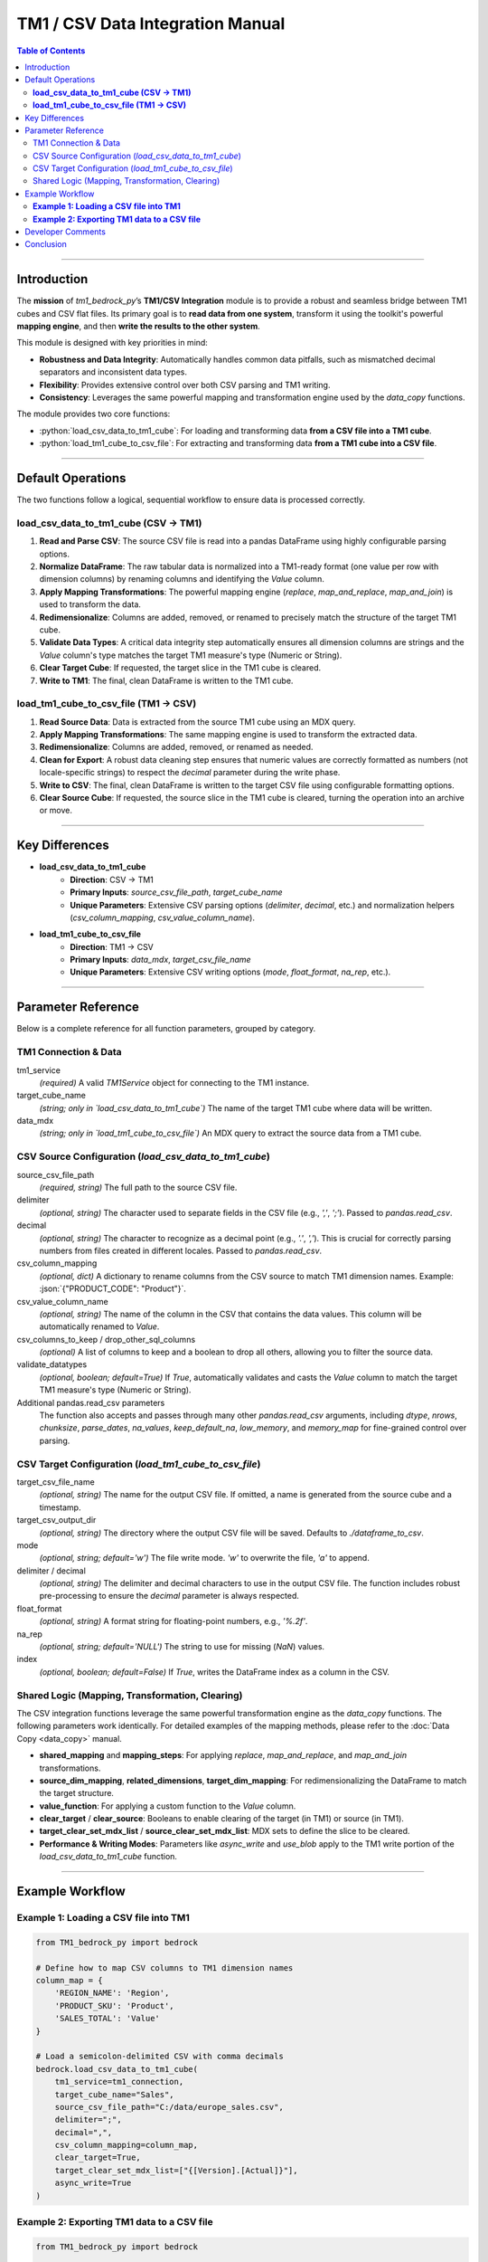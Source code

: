 .. role:: python(code)
   :language: python

.. role:: json(code)
   :language: json

.. role:: yaml(code)
   :language: yaml

=================================
TM1 / CSV Data Integration Manual
=================================

.. contents:: Table of Contents
   :depth: 2

------

.. _introduction:

Introduction
============

The **mission** of `tm1_bedrock_py`’s **TM1/CSV Integration** module is to provide a robust and seamless bridge between TM1 cubes and CSV flat files. Its primary goal is to **read data from one system**, transform it using the toolkit's powerful **mapping engine**, and then **write the results to the other system**.

This module is designed with key priorities in mind:

- **Robustness and Data Integrity**: Automatically handles common data pitfalls, such as mismatched decimal separators and inconsistent data types.
- **Flexibility**: Provides extensive control over both CSV parsing and TM1 writing.
- **Consistency**: Leverages the same powerful mapping and transformation engine used by the `data_copy` functions.

The module provides two core functions:

- :python:`load_csv_data_to_tm1_cube`: For loading and transforming data **from a CSV file into a TM1 cube**.
- :python:`load_tm1_cube_to_csv_file`: For extracting and transforming data **from a TM1 cube into a CSV file**.

------

.. _default_operations:

Default Operations
==================

The two functions follow a logical, sequential workflow to ensure data is processed correctly.

**load_csv_data_to_tm1_cube (CSV -> TM1)**
~~~~~~~~~~~~~~~~~~~~~~~~~~~~~~~~~~~~~~~~~~~~

1.  **Read and Parse CSV**: The source CSV file is read into a pandas DataFrame using highly configurable parsing options.
2.  **Normalize DataFrame**: The raw tabular data is normalized into a TM1-ready format (one value per row with dimension columns) by renaming columns and identifying the `Value` column.
3.  **Apply Mapping Transformations**: The powerful mapping engine (`replace`, `map_and_replace`, `map_and_join`) is used to transform the data.
4.  **Redimensionalize**: Columns are added, removed, or renamed to precisely match the structure of the target TM1 cube.
5.  **Validate Data Types**: A critical data integrity step automatically ensures all dimension columns are strings and the `Value` column's type matches the target TM1 measure's type (Numeric or String).
6.  **Clear Target Cube**: If requested, the target slice in the TM1 cube is cleared.
7.  **Write to TM1**: The final, clean DataFrame is written to the TM1 cube.

**load_tm1_cube_to_csv_file (TM1 -> CSV)**
~~~~~~~~~~~~~~~~~~~~~~~~~~~~~~~~~~~~~~~~~~~~

1.  **Read Source Data**: Data is extracted from the source TM1 cube using an MDX query.
2.  **Apply Mapping Transformations**: The same mapping engine is used to transform the extracted data.
3.  **Redimensionalize**: Columns are added, removed, or renamed as needed.
4.  **Clean for Export**: A robust data cleaning step ensures that numeric values are correctly formatted as numbers (not locale-specific strings) to respect the `decimal` parameter during the write phase.
5.  **Write to CSV**: The final, clean DataFrame is written to the target CSV file using configurable formatting options.
6.  **Clear Source Cube**: If requested, the source slice in the TM1 cube is cleared, turning the operation into an archive or move.

------

.. _key_differences:

Key Differences
===============

- **load_csv_data_to_tm1_cube**
    - **Direction**: CSV -> TM1
    - **Primary Inputs**: `source_csv_file_path`, `target_cube_name`
    - **Unique Parameters**: Extensive CSV parsing options (`delimiter`, `decimal`, etc.) and normalization helpers (`csv_column_mapping`, `csv_value_column_name`).

- **load_tm1_cube_to_csv_file**
    - **Direction**: TM1 -> CSV
    - **Primary Inputs**: `data_mdx`, `target_csv_file_name`
    - **Unique Parameters**: Extensive CSV writing options (`mode`, `float_format`, `na_rep`, etc.).

------

.. _parameter_reference:

Parameter Reference
===================

Below is a complete reference for all function parameters, grouped by category.

.. _tm1_connection_data:

TM1 Connection & Data
~~~~~~~~~~~~~~~~~~~~~

tm1_service
  *(required)* A valid `TM1Service` object for connecting to the TM1 instance.

target_cube_name
  *(string; only in `load_csv_data_to_tm1_cube`)* The name of the target TM1 cube where data will be written.

data_mdx
  *(string; only in `load_tm1_cube_to_csv_file`)* An MDX query to extract the source data from a TM1 cube.

.. _csv_source_config:

CSV Source Configuration (`load_csv_data_to_tm1_cube`)
~~~~~~~~~~~~~~~~~~~~~~~~~~~~~~~~~~~~~~~~~~~~~~~~~~~~~~~

source_csv_file_path
  *(required, string)* The full path to the source CSV file.

delimiter
  *(optional, string)* The character used to separate fields in the CSV file (e.g., `','`, `';'`). Passed to `pandas.read_csv`.

decimal
  *(optional, string)* The character to recognize as a decimal point (e.g., `'.'`, `','`). This is crucial for correctly parsing numbers from files created in different locales. Passed to `pandas.read_csv`.

csv_column_mapping
  *(optional, dict)* A dictionary to rename columns from the CSV source to match TM1 dimension names. Example: :json:`{"PRODUCT_CODE": "Product"}`.

csv_value_column_name
  *(optional, string)* The name of the column in the CSV that contains the data values. This column will be automatically renamed to `Value`.

csv_columns_to_keep / drop_other_sql_columns
  *(optional)* A list of columns to keep and a boolean to drop all others, allowing you to filter the source data.

validate_datatypes
  *(optional, boolean; default=True)* If `True`, automatically validates and casts the `Value` column to match the target TM1 measure's type (Numeric or String).

Additional pandas.read_csv parameters
  The function also accepts and passes through many other `pandas.read_csv` arguments, including `dtype`, `nrows`, `chunksize`, `parse_dates`, `na_values`, `keep_default_na`, `low_memory`, and `memory_map` for fine-grained control over parsing.

.. _csv_target_config:

CSV Target Configuration (`load_tm1_cube_to_csv_file`)
~~~~~~~~~~~~~~~~~~~~~~~~~~~~~~~~~~~~~~~~~~~~~~~~~~~~~~

target_csv_file_name
  *(optional, string)* The name for the output CSV file. If omitted, a name is generated from the source cube and a timestamp.

target_csv_output_dir
  *(optional, string)* The directory where the output CSV file will be saved. Defaults to `./dataframe_to_csv`.

mode
  *(optional, string; default='w')* The file write mode. `'w'` to overwrite the file, `'a'` to append.

delimiter / decimal
  *(optional, string)* The delimiter and decimal characters to use in the output CSV file. The function includes robust pre-processing to ensure the `decimal` parameter is always respected.

float_format
  *(optional, string)* A format string for floating-point numbers, e.g., `'%.2f'`.

na_rep
  *(optional, string; default='NULL')* The string to use for missing (`NaN`) values.

index
  *(optional, boolean; default=False)* If `True`, writes the DataFrame index as a column in the CSV.

.. _shared_logic_params:

Shared Logic (Mapping, Transformation, Clearing)
~~~~~~~~~~~~~~~~~~~~~~~~~~~~~~~~~~~~~~~~~~~~~~~~~~

The CSV integration functions leverage the same powerful transformation engine as the `data_copy` functions. The following parameters work identically. For detailed examples of the mapping methods, please refer to the :doc:`Data Copy <data_copy>` manual.

- **shared_mapping** and **mapping_steps**: For applying `replace`, `map_and_replace`, and `map_and_join` transformations.
- **source_dim_mapping**, **related_dimensions**, **target_dim_mapping**: For redimensionalizing the DataFrame to match the target structure.
- **value_function**: For applying a custom function to the `Value` column.
- **clear_target** / **clear_source**: Booleans to enable clearing of the target (in TM1) or source (in TM1).
- **target_clear_set_mdx_list** / **source_clear_set_mdx_list**: MDX sets to define the slice to be cleared.
- **Performance & Writing Modes**: Parameters like `async_write` and `use_blob` apply to the TM1 write portion of the `load_csv_data_to_tm1_cube` function.

------

.. _example_workflow:

Example Workflow
================

**Example 1: Loading a CSV file into TM1**
~~~~~~~~~~~~~~~~~~~~~~~~~~~~~~~~~~~~~~~~~~~

.. code-block:: python

    from TM1_bedrock_py import bedrock

    # Define how to map CSV columns to TM1 dimension names
    column_map = {
        'REGION_NAME': 'Region',
        'PRODUCT_SKU': 'Product',
        'SALES_TOTAL': 'Value'
    }

    # Load a semicolon-delimited CSV with comma decimals
    bedrock.load_csv_data_to_tm1_cube(
        tm1_service=tm1_connection,
        target_cube_name="Sales",
        source_csv_file_path="C:/data/europe_sales.csv",
        delimiter=";",
        decimal=",",
        csv_column_mapping=column_map,
        clear_target=True,
        target_clear_set_mdx_list=["{[Version].[Actual]}"],
        async_write=True
    )

**Example 2: Exporting TM1 data to a CSV file**
~~~~~~~~~~~~~~~~~~~~~~~~~~~~~~~~~~~~~~~~~~~~~~~~~

.. code-block:: python

    from TM1_bedrock_py import bedrock

    # Export a slice of a TM1 cube to a CSV file
    bedrock.load_tm1_cube_to_csv_file(
        tm1_service=tm1_connection,
        data_mdx="SELECT {[Version].[Budget]} ON 0 FROM [Planning]",
        target_csv_output_dir="C:/archive/planning",
        target_csv_file_name="budget_export.csv",
        delimiter=",",
        decimal=".",
        skip_zeros=True
    )

------

.. _developer_comments:

Developer Comments
==================

.. note::
   **Data Integrity is Key**: The `decimal` parameter is critical for both reading and writing CSVs, especially when working with data from different regions. This module's built-in data cleaning ensures that numeric data is handled correctly, preventing common data corruption issues.

.. note::
   **Automatic Validation**: The `validate_datatypes=True` parameter in `load_csv_data_to_tm1_cube` is a powerful safety feature. It automatically prepares your DataFrame to meet the strict data type requirements of the TM1 REST API, preventing load failures.

.. note::
   **Admin Rights**: High-performance TM1 writing modes like `async_write=True` and `use_blob=True` may require administrator privileges on the TM1 server.

------

.. _conclusion:

Conclusion
==========

This manual describes the core functionality of the **TM1/CSV Integration** module. It details how to reliably:

1.  **Read** data from either TM1 or a CSV file.
2.  **Transform** the data using the toolkit's consistent and powerful mapping engine.
3.  **Write** the final, clean data to the other system with robust formatting and data integrity checks.

By providing a flexible and resilient bridge between TM1 and the universal format of CSV, this module empowers developers to build sophisticated and reliable data loading and archiving workflows.